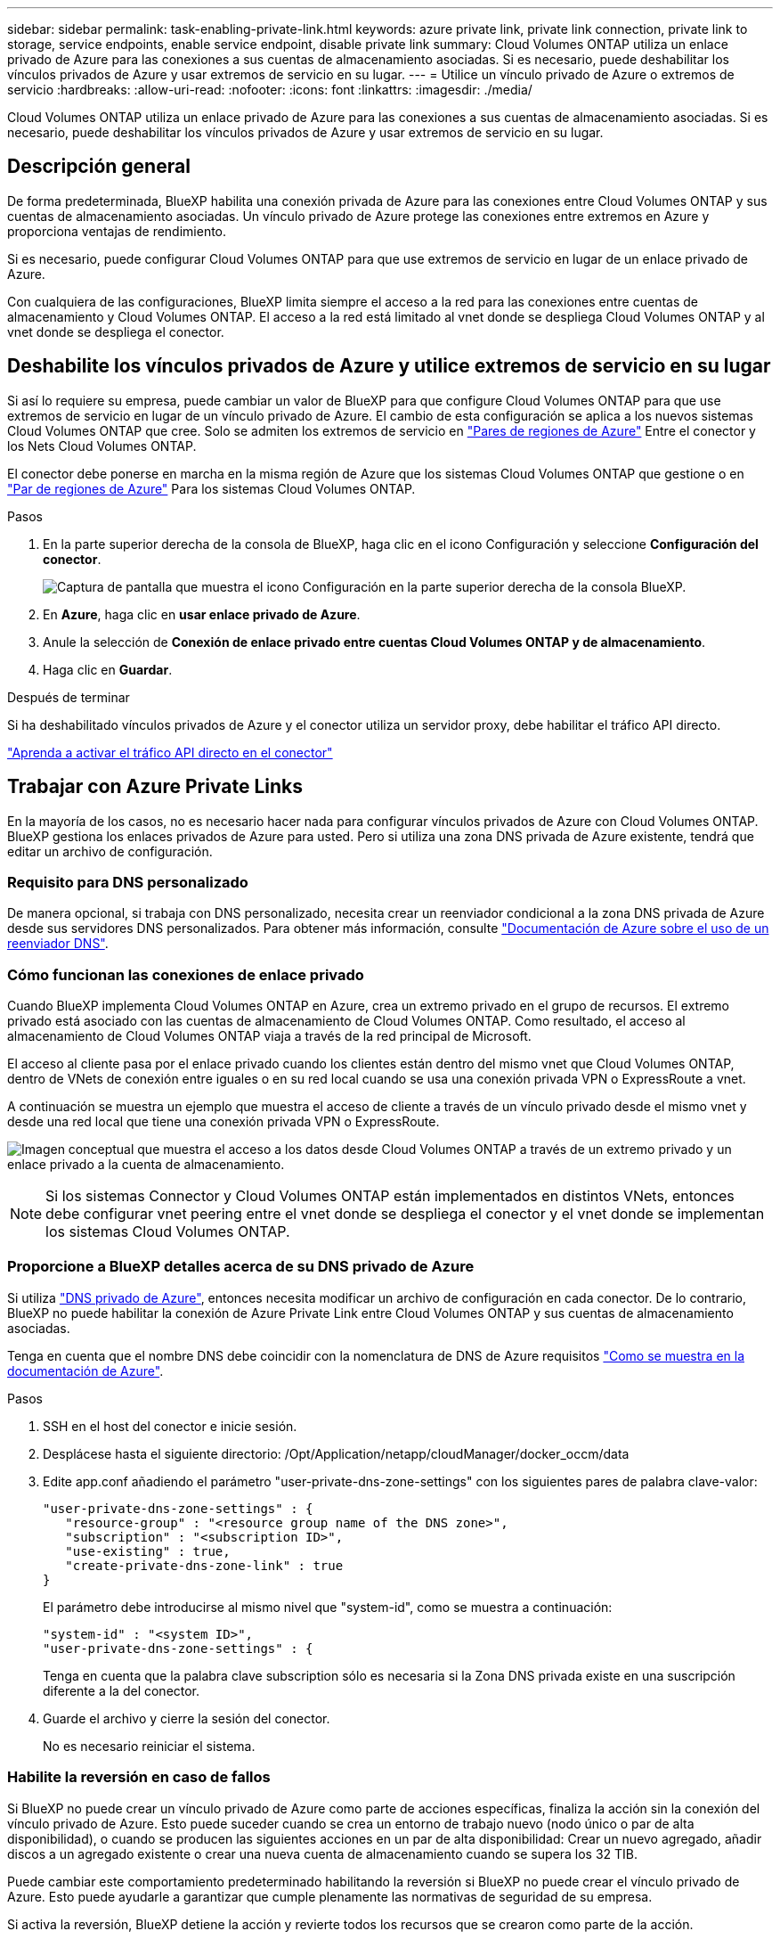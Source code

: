 ---
sidebar: sidebar 
permalink: task-enabling-private-link.html 
keywords: azure private link, private link connection, private link to storage, service endpoints, enable service endpoint, disable private link 
summary: Cloud Volumes ONTAP utiliza un enlace privado de Azure para las conexiones a sus cuentas de almacenamiento asociadas. Si es necesario, puede deshabilitar los vínculos privados de Azure y usar extremos de servicio en su lugar. 
---
= Utilice un vínculo privado de Azure o extremos de servicio
:hardbreaks:
:allow-uri-read: 
:nofooter: 
:icons: font
:linkattrs: 
:imagesdir: ./media/


[role="lead"]
Cloud Volumes ONTAP utiliza un enlace privado de Azure para las conexiones a sus cuentas de almacenamiento asociadas. Si es necesario, puede deshabilitar los vínculos privados de Azure y usar extremos de servicio en su lugar.



== Descripción general

De forma predeterminada, BlueXP habilita una conexión privada de Azure para las conexiones entre Cloud Volumes ONTAP y sus cuentas de almacenamiento asociadas. Un vínculo privado de Azure protege las conexiones entre extremos en Azure y proporciona ventajas de rendimiento.

Si es necesario, puede configurar Cloud Volumes ONTAP para que use extremos de servicio en lugar de un enlace privado de Azure.

Con cualquiera de las configuraciones, BlueXP limita siempre el acceso a la red para las conexiones entre cuentas de almacenamiento y Cloud Volumes ONTAP. El acceso a la red está limitado al vnet donde se despliega Cloud Volumes ONTAP y al vnet donde se despliega el conector.



== Deshabilite los vínculos privados de Azure y utilice extremos de servicio en su lugar

Si así lo requiere su empresa, puede cambiar un valor de BlueXP para que configure Cloud Volumes ONTAP para que use extremos de servicio en lugar de un vínculo privado de Azure. El cambio de esta configuración se aplica a los nuevos sistemas Cloud Volumes ONTAP que cree. Solo se admiten los extremos de servicio en link:https://docs.microsoft.com/en-us/azure/availability-zones/cross-region-replication-azure#azure-cross-region-replication-pairings-for-all-geographies["Pares de regiones de Azure"^] Entre el conector y los Nets Cloud Volumes ONTAP.

El conector debe ponerse en marcha en la misma región de Azure que los sistemas Cloud Volumes ONTAP que gestione o en https://docs.microsoft.com/en-us/azure/availability-zones/cross-region-replication-azure#azure-cross-region-replication-pairings-for-all-geographies["Par de regiones de Azure"^] Para los sistemas Cloud Volumes ONTAP.

.Pasos
. En la parte superior derecha de la consola de BlueXP, haga clic en el icono Configuración y seleccione *Configuración del conector*.
+
image:screenshot_settings_icon.png["Captura de pantalla que muestra el icono Configuración en la parte superior derecha de la consola BlueXP."]

. En *Azure*, haga clic en *usar enlace privado de Azure*.
. Anule la selección de *Conexión de enlace privado entre cuentas Cloud Volumes ONTAP y de almacenamiento*.
. Haga clic en *Guardar*.


.Después de terminar
Si ha deshabilitado vínculos privados de Azure y el conector utiliza un servidor proxy, debe habilitar el tráfico API directo.

https://docs.netapp.com/us-en/bluexp-setup-admin/task-configuring-proxy.html#enable-a-proxy-on-a-connector["Aprenda a activar el tráfico API directo en el conector"^]



== Trabajar con Azure Private Links

En la mayoría de los casos, no es necesario hacer nada para configurar vínculos privados de Azure con Cloud Volumes ONTAP. BlueXP gestiona los enlaces privados de Azure para usted. Pero si utiliza una zona DNS privada de Azure existente, tendrá que editar un archivo de configuración.



=== Requisito para DNS personalizado

De manera opcional, si trabaja con DNS personalizado, necesita crear un reenviador condicional a la zona DNS privada de Azure desde sus servidores DNS personalizados. Para obtener más información, consulte link:https://learn.microsoft.com/en-us/azure/private-link/private-endpoint-dns#on-premises-workloads-using-a-dns-forwarder["Documentación de Azure sobre el uso de un reenviador DNS"^].



=== Cómo funcionan las conexiones de enlace privado

Cuando BlueXP implementa Cloud Volumes ONTAP en Azure, crea un extremo privado en el grupo de recursos. El extremo privado está asociado con las cuentas de almacenamiento de Cloud Volumes ONTAP. Como resultado, el acceso al almacenamiento de Cloud Volumes ONTAP viaja a través de la red principal de Microsoft.

El acceso al cliente pasa por el enlace privado cuando los clientes están dentro del mismo vnet que Cloud Volumes ONTAP, dentro de VNets de conexión entre iguales o en su red local cuando se usa una conexión privada VPN o ExpressRoute a vnet.

A continuación se muestra un ejemplo que muestra el acceso de cliente a través de un vínculo privado desde el mismo vnet y desde una red local que tiene una conexión privada VPN o ExpressRoute.

image:diagram_azure_private_link.png["Imagen conceptual que muestra el acceso a los datos desde Cloud Volumes ONTAP a través de un extremo privado y un enlace privado a la cuenta de almacenamiento."]


NOTE: Si los sistemas Connector y Cloud Volumes ONTAP están implementados en distintos VNets, entonces debe configurar vnet peering entre el vnet donde se despliega el conector y el vnet donde se implementan los sistemas Cloud Volumes ONTAP.



=== Proporcione a BlueXP detalles acerca de su DNS privado de Azure

Si utiliza https://docs.microsoft.com/en-us/azure/dns/private-dns-overview["DNS privado de Azure"^], entonces necesita modificar un archivo de configuración en cada conector. De lo contrario, BlueXP no puede habilitar la conexión de Azure Private Link entre Cloud Volumes ONTAP y sus cuentas de almacenamiento asociadas.

Tenga en cuenta que el nombre DNS debe coincidir con la nomenclatura de DNS de Azure requisitos https://docs.microsoft.com/en-us/azure/storage/common/storage-private-endpoints#dns-changes-for-private-endpoints["Como se muestra en la documentación de Azure"^].

.Pasos
. SSH en el host del conector e inicie sesión.
. Desplácese hasta el siguiente directorio: /Opt/Application/netapp/cloudManager/docker_occm/data
. Edite app.conf añadiendo el parámetro "user-private-dns-zone-settings" con los siguientes pares de palabra clave-valor:
+
....
"user-private-dns-zone-settings" : {
   "resource-group" : "<resource group name of the DNS zone>",
   "subscription" : "<subscription ID>",
   "use-existing" : true,
   "create-private-dns-zone-link" : true
}
....
+
El parámetro debe introducirse al mismo nivel que "system-id", como se muestra a continuación:

+
....
"system-id" : "<system ID>",
"user-private-dns-zone-settings" : {
....
+
Tenga en cuenta que la palabra clave subscription sólo es necesaria si la Zona DNS privada existe en una suscripción diferente a la del conector.

. Guarde el archivo y cierre la sesión del conector.
+
No es necesario reiniciar el sistema.





=== Habilite la reversión en caso de fallos

Si BlueXP no puede crear un vínculo privado de Azure como parte de acciones específicas, finaliza la acción sin la conexión del vínculo privado de Azure. Esto puede suceder cuando se crea un entorno de trabajo nuevo (nodo único o par de alta disponibilidad), o cuando se producen las siguientes acciones en un par de alta disponibilidad: Crear un nuevo agregado, añadir discos a un agregado existente o crear una nueva cuenta de almacenamiento cuando se supera los 32 TIB.

Puede cambiar este comportamiento predeterminado habilitando la reversión si BlueXP no puede crear el vínculo privado de Azure. Esto puede ayudarle a garantizar que cumple plenamente las normativas de seguridad de su empresa.

Si activa la reversión, BlueXP detiene la acción y revierte todos los recursos que se crearon como parte de la acción.

Puede activar la reversión a través de la API o actualizando el archivo app.conf.

*Active la reversión a través de la API*

.Paso
. Utilice la `PUT /occm/config` Llamada API con el siguiente cuerpo de la solicitud:
+
[source, json]
----
{ "rollbackOnAzurePrivateLinkFailure": true }
----


*Activar la reversión actualizando app.conf*

.Pasos
. SSH en el host del conector e inicie sesión.
. Desplácese hasta el siguiente directorio: /Opt/Application/netapp/cloudManager/docker_occm/data
. Edite app.conf añadiendo los siguientes parámetros y valores:
+
 "rollback-on-private-link-failure": true
. Guarde el archivo y cierre la sesión del conector.
+
No es necesario reiniciar el sistema.


